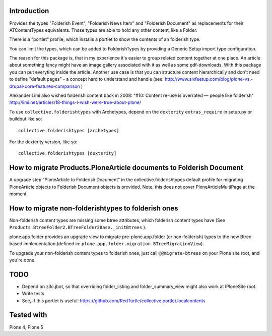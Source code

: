 Introduction
============

Provides the types "Folderish Event", "Folderish News Item" and
"Folderish Document" as replacements for their ATContentTypes equivalents.
Those types are able to hold any other content, like a Folder.

There is a "portlet" profile, which installs a portlet to show the contents of
an folderish type.

You can limit the types, which can be added to FolderishTypes by providing
a Generic Setup import type configuration.

The reason for this package is, that in my experience it's easier to group
related content together at one place. An article about something fancy might
have an image gallery associated with it as well as some pdf-downloads. With
this package you can put everyting inside the article.
Another use case is that you can structure content hierarchically and don't need
to define "default pages" - a concept hard to understand and handle (see:
http://www.sixfeetup.com/blog/plone-vs.-drupal-core-features-comparison )

Alexander Limi also wished folderish content back in 2008:
"#10: Content re-use is overrated — people like folderish"
http://limi.net/articles/18-things-i-wish-were-true-about-plone/

To use ``collective.folderishtypes`` with Archetypes, depend on the
``dexterity`` ``extras_require`` in setup.py or buildout like so::

    collective.folderishtypes [archetypes]

For the dexterity version, like so::

    collective.folderishtypes [dexterity]


How to migrate Products.PloneArticle documents to Folderish Document
====================================================================

A upgrade step "PloneArticle to Folderish Document"	in the
collective.folderishtypes default profile for migrating PloneArticle objects to
Folderish Document objects is provided. Note, this does not cover
PloneArticleMultiPage at the moment.


How to migrate non-folderishtypes to folderish ones
===================================================

Non-folderish content types are missing some btree attributes, which folderish
content types have (See ``Products.BtreeFolder2.BTreeFolder2Base._initBtrees``
).

plone.app.folder provides an upgrade view to migrate pre-plone.app.folder (or
non-folderish) types to the new Btree based implementation (defined in:
``plone.app.folder.migration.BTreeMigrationView``).

To upgrade your non-folderish content types to folderish ones, just call
``@@migrate-btrees`` on your Plone site root, and you're done.


TODO
====

- Depend on z3c.jbot, so that overriding folder_listing and folder_summary_view
  might also work at IPloneSite root.
- Write tests
- See, if this portlet is useful:
  https://github.com/RedTurtle/collective.portlet.localcontents


Tested with
===========

Plone 4, Plone 5
